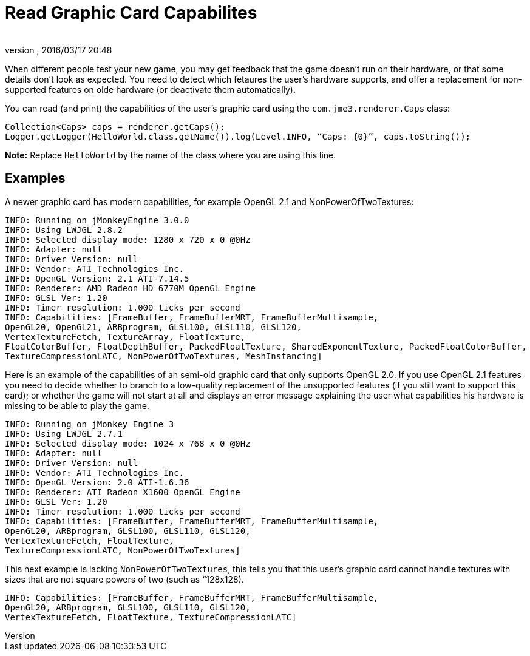 = Read Graphic Card Capabilites
:author: 
:revnumber: 
:revdate: 2016/03/17 20:48
:relfileprefix: ../../
:imagesdir: ../..
ifdef::env-github,env-browser[:outfilesuffix: .adoc]


When different people test your new game, you may get feedback that the game doesn't run on their hardware, or that some details don't look as expected. You need to detect which fetaures the user's hardware supports, and offer a replacement for non-supported features on olde hardware (or deactivate them automatically).

You can read (and print) the capabilities of the user's graphic card using the `com.jme3.renderer.Caps` class:

[source,java]
----

Collection<Caps> caps = renderer.getCaps();
Logger.getLogger(HelloWorld.class.getName()).log(Level.INFO, “Caps: {0}”, caps.toString());
----

*Note:* Replace `HelloWorld` by the name of the class where you are using this line.


== Examples

A newer graphic card has modern capabilities, for example OpenGL 2.1 and NonPowerOfTwoTextures: 

[source]
----

INFO: Running on jMonkeyEngine 3.0.0 
INFO: Using LWJGL 2.8.2
INFO: Selected display mode: 1280 x 720 x 0 @0Hz
INFO: Adapter: null
INFO: Driver Version: null
INFO: Vendor: ATI Technologies Inc.
INFO: OpenGL Version: 2.1 ATI-7.14.5
INFO: Renderer: AMD Radeon HD 6770M OpenGL Engine
INFO: GLSL Ver: 1.20
INFO: Timer resolution: 1.000 ticks per second
INFO: Capabilities: [FrameBuffer, FrameBufferMRT, FrameBufferMultisample, 
OpenGL20, OpenGL21, ARBprogram, GLSL100, GLSL110, GLSL120, 
VertexTextureFetch, TextureArray, FloatTexture, 
FloatColorBuffer, FloatDepthBuffer, PackedFloatTexture, SharedExponentTexture, PackedFloatColorBuffer, 
TextureCompressionLATC, NonPowerOfTwoTextures, MeshInstancing]

----

Here is an example of the capabilities of an semi-old graphic card that only supports OpenGL 2.0. If you use OpenGL 2.1 features you need to decide whether to branch to a low-quality replacement of the unsupported features (if you still want to support this card); or whether the game will not start at all and displays an error message explaining the user what capabilities his hardware is missing to be able to play the game.

[source]
----
INFO: Running on jMonkey Engine 3 
INFO: Using LWJGL 2.7.1
INFO: Selected display mode: 1024 x 768 x 0 @0Hz
INFO: Adapter: null
INFO: Driver Version: null
INFO: Vendor: ATI Technologies Inc.
INFO: OpenGL Version: 2.0 ATI-1.6.36
INFO: Renderer: ATI Radeon X1600 OpenGL Engine
INFO: GLSL Ver: 1.20
INFO: Timer resolution: 1.000 ticks per second
INFO: Capabilities: [FrameBuffer, FrameBufferMRT, FrameBufferMultisample,
OpenGL20, ARBprogram, GLSL100, GLSL110, GLSL120, 
VertexTextureFetch, FloatTexture, 
TextureCompressionLATC, NonPowerOfTwoTextures]

----

This next example is lacking `NonPowerOfTwoTextures`, this tells you that this user's graphic card cannot handle textures with sizes that are not square powers of two (such as “128x128).

[source]
----

INFO: Capabilities: [FrameBuffer, FrameBufferMRT, FrameBufferMultisample, 
OpenGL20, ARBprogram, GLSL100, GLSL110, GLSL120, 
VertexTextureFetch, FloatTexture, TextureCompressionLATC]

----
